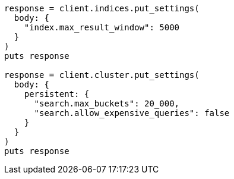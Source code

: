 [source, ruby]
----
response = client.indices.put_settings(
  body: {
    "index.max_result_window": 5000
  }
)
puts response

response = client.cluster.put_settings(
  body: {
    persistent: {
      "search.max_buckets": 20_000,
      "search.allow_expensive_queries": false
    }
  }
)
puts response
----
